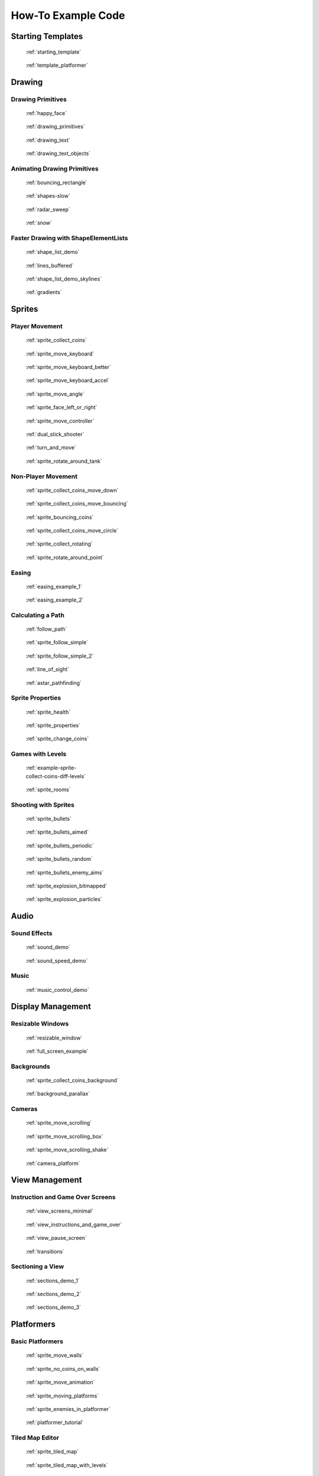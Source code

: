 .. _example-code:

How-To Example Code
===================


Starting Templates
------------------

.. figure:: thumbs/starting_template.png
   :figwidth: 170px
   :target: starting_template.html

   :ref:`starting_template`

.. figure:: thumbs/template_platformer.png
   :figwidth: 170px
   :target: template_platformer.html

   :ref:`template_platformer`

Drawing
-------

Drawing Primitives
^^^^^^^^^^^^^^^^^^

.. figure:: thumbs/happy_face.png
   :figwidth: 170px
   :target: happy_face.html

   :ref:`happy_face`

.. figure:: thumbs/drawing_primitives.png
   :figwidth: 170px
   :target: drawing_primitives.html

   :ref:`drawing_primitives`

.. figure:: thumbs/drawing_text.png
   :figwidth: 170px
   :target: drawing_text.html

   :ref:`drawing_text`

.. figure:: thumbs/drawing_text_objects.png
   :figwidth: 170px
   :target: drawing_text_objects.html

   :ref:`drawing_text_objects`

Animating Drawing Primitives
^^^^^^^^^^^^^^^^^^^^^^^^^^^^

.. figure:: thumbs/bouncing_rectangle.png
   :figwidth: 170px
   :target: bouncing_rectangle.html

   :ref:`bouncing_rectangle`

.. figure:: thumbs/shapes.png
   :figwidth: 170px
   :target: shapes-slow.html

   :ref:`shapes-slow`

.. figure:: thumbs/radar_sweep.png
   :figwidth: 170px
   :target: radar_sweep.html

   :ref:`radar_sweep`

.. figure:: thumbs/snow.png
   :figwidth: 170px
   :target: snow.html

   :ref:`snow`

.. _shape-element-lists:

Faster Drawing with ShapeElementLists
^^^^^^^^^^^^^^^^^^^^^^^^^^^^^^^^^^^^^

.. figure:: thumbs/shape_list_demo.png
   :figwidth: 170px
   :target: shape_list_demo.html

   :ref:`shape_list_demo`

.. figure:: thumbs/lines_buffered.png
   :figwidth: 170px
   :target: lines_buffered.html

   :ref:`lines_buffered`

.. figure:: thumbs/shape_list_demo_skylines.png
   :figwidth: 170px
   :target: shape_list_demo_skylines.html

   :ref:`shape_list_demo_skylines`

.. figure:: thumbs/gradients.png
   :figwidth: 170px
   :target: gradients.html

   :ref:`gradients`


.. _sprite_examples:

Sprites
-------

.. _sprite_player_movement:

Player Movement
^^^^^^^^^^^^^^^

.. figure:: thumbs/sprite_collect_coins.png
   :figwidth: 170px
   :target: sprite_collect_coins.html

   :ref:`sprite_collect_coins`

.. figure:: thumbs/sprite_collect_coins.png
   :figwidth: 170px
   :target: sprite_move_keyboard.html

   :ref:`sprite_move_keyboard`

.. figure:: thumbs/sprite_collect_coins.png
   :figwidth: 170px
   :target: sprite_move_keyboard_better.html

   :ref:`sprite_move_keyboard_better`

.. figure:: thumbs/sprite_collect_coins.png
   :figwidth: 170px
   :target: sprite_move_keyboard_accel.html

   :ref:`sprite_move_keyboard_accel`

.. figure:: thumbs/sprite_move_angle.png
   :figwidth: 170px
   :target: sprite_move_angle.html

   :ref:`sprite_move_angle`

.. figure:: thumbs/sprite_face_left_or_right.png
   :figwidth: 170px
   :target: sprite_face_left_or_right.html

   :ref:`sprite_face_left_or_right`

.. figure:: thumbs/sprite_collect_coins.png
   :figwidth: 170px
   :target: sprite_move_controller.html

   :ref:`sprite_move_controller`

.. figure:: thumbs/dual_stick_shooter.png
   :figwidth: 170px
   :target: dual_stick_shooter.html

   :ref:`dual_stick_shooter`

.. figure:: thumbs/turn_and_move.png
   :figwidth: 170px
   :target: turn_and_move.html

   :ref:`turn_and_move`

.. figure:: thumbs/sprite_rotate_around_tank.png
   :figwidth: 170px
   :target: sprite_rotate_around_tank.html

   :ref:`sprite_rotate_around_tank`

Non-Player Movement
^^^^^^^^^^^^^^^^^^^

.. figure:: thumbs/sprite_collect_coins_move_down.png
   :figwidth: 170px
   :target: sprite_collect_coins_move_down.html

   :ref:`sprite_collect_coins_move_down`

.. figure:: thumbs/sprite_collect_coins_move_bouncing.png
   :figwidth: 170px
   :target: sprite_collect_coins_move_bouncing.html

   :ref:`sprite_collect_coins_move_bouncing`

.. figure:: thumbs/sprite_bouncing_coins.png
   :figwidth: 170px
   :target: sprite_bouncing_coins.html

   :ref:`sprite_bouncing_coins`

.. figure:: thumbs/sprite_collect_coins_move_circle.png
   :figwidth: 170px
   :target: sprite_collect_coins_move_circle.html

   :ref:`sprite_collect_coins_move_circle`

.. figure:: thumbs/sprite_collect_rotating.png
   :figwidth: 170px
   :target: sprite_collect_rotating.html

   :ref:`sprite_collect_rotating`

.. figure:: thumbs/sprite_rotate_around_point.png
   :figwidth: 170px
   :target: sprite_rotate_around_point.html

   :ref:`sprite_rotate_around_point`

Easing
^^^^^^

.. figure:: thumbs/easing_example_1.png
   :figwidth: 170px
   :target: easing_example_1.html

   :ref:`easing_example_1`

.. figure:: thumbs/easing_example_2.png
   :figwidth: 170px
   :target: easing_example_2.html

   :ref:`easing_example_2`

Calculating a Path
^^^^^^^^^^^^^^^^^^

.. figure:: thumbs/follow_path.png
   :figwidth: 170px
   :target: follow_path.html

   :ref:`follow_path`

.. figure:: thumbs/sprite_follow_simple.png
   :figwidth: 170px
   :target: sprite_follow_simple.html

   :ref:`sprite_follow_simple`

.. figure:: thumbs/sprite_follow_simple_2.png
   :figwidth: 170px
   :target: sprite_follow_simple_2.html

   :ref:`sprite_follow_simple_2`

.. figure:: thumbs/line_of_sight.png
   :figwidth: 170px
   :target: line_of_sight.html

   :ref:`line_of_sight`

.. figure:: thumbs/astar_pathfinding.png
   :figwidth: 170px
   :target: astar_pathfinding.html

   :ref:`astar_pathfinding`

Sprite Properties
^^^^^^^^^^^^^^^^^

.. figure:: thumbs/sprite_health.png
   :figwidth: 170px
   :target: sprite_health.html

   :ref:`sprite_health`

.. figure:: thumbs/sprite_properties.png
   :figwidth: 170px
   :target: sprite_properties.html

   :ref:`sprite_properties`

.. figure:: thumbs/sprite_change_coins.png
   :figwidth: 170px
   :target: sprite_change_coins.html

   :ref:`sprite_change_coins`

Games with Levels
^^^^^^^^^^^^^^^^^

.. figure:: thumbs/sprite_collect_coins_diff_levels.gif
   :figwidth: 170px
   :target: example-sprite-collect-coins-diff-levels.html

   :ref:`example-sprite-collect-coins-diff-levels`

.. figure:: thumbs/sprite_rooms.png
   :figwidth: 170px
   :target: sprite_rooms.html

   :ref:`sprite_rooms`

Shooting with Sprites
^^^^^^^^^^^^^^^^^^^^^

.. figure:: thumbs/sprite_bullets.png
   :figwidth: 170px
   :target: sprite_bullets.html

   :ref:`sprite_bullets`

.. figure:: thumbs/sprite_bullets_aimed.png
   :figwidth: 170px
   :target: sprite_bullets_aimed.html

   :ref:`sprite_bullets_aimed`

.. figure:: thumbs/sprite_bullets_periodic.png
   :figwidth: 170px
   :target: sprite_bullets_periodic.html

   :ref:`sprite_bullets_periodic`

.. figure:: thumbs/sprite_bullets_random.png
   :figwidth: 170px
   :target: sprite_bullets_random.html

   :ref:`sprite_bullets_random`

.. figure:: thumbs/sprite_bullets_enemy_aims.png
   :figwidth: 170px
   :target: sprite_bullets_enemy_aims.html

   :ref:`sprite_bullets_enemy_aims`

.. figure:: thumbs/sprite_explosion_bitmapped.png
   :figwidth: 170px
   :target: sprite_explosion_bitmapped.html

   :ref:`sprite_explosion_bitmapped`

.. figure:: thumbs/sprite_explosion_particles.png
   :figwidth: 170px
   :target: sprite_explosion_particles.html

   :ref:`sprite_explosion_particles`

Audio
-----

Sound Effects
^^^^^^^^^^^^^

.. figure:: thumbs/sound_demo.png
   :figwidth: 170px
   :target: sound_demo.html

   :ref:`sound_demo`

.. figure:: thumbs/sound_speed_demo.png
   :figwidth: 170px
   :target: sound_speed_demo.html

   :ref:`sound_speed_demo`

Music
^^^^^

.. figure:: thumbs/music_control_demo.png
   :figwidth: 170px
   :target: music_control_demo.html

   :ref:`music_control_demo`

Display Management
------------------

Resizable Windows
^^^^^^^^^^^^^^^^^

.. figure:: thumbs/resizable_window.png
   :figwidth: 170px
   :target: resizable_window.html

   :ref:`resizable_window`

.. figure:: thumbs/full_screen_example.png
   :figwidth: 170px
   :target: full_screen_example.html

   :ref:`full_screen_example`

Backgrounds
^^^^^^^^^^^

.. figure:: thumbs/sprite_collect_coins_background.png
   :figwidth: 170px
   :target: sprite_collect_coins_background.html

   :ref:`sprite_collect_coins_background`

.. figure:: thumbs/background_parallax.png
   :figwidth: 170px
   :target: background_parallax.html

   :ref:`background_parallax`

.. _examples_cameras:

Cameras
^^^^^^^

.. figure:: thumbs/sprite_move_scrolling.png
   :figwidth: 170px
   :target: sprite_move_scrolling.html

   :ref:`sprite_move_scrolling`

.. figure:: thumbs/sprite_move_scrolling_box.png
   :figwidth: 170px
   :target: sprite_move_scrolling_box.html

   :ref:`sprite_move_scrolling_box`

.. figure:: thumbs/sprite_move_scrolling.png
   :figwidth: 170px
   :target: sprite_move_scrolling_shake.html

   :ref:`sprite_move_scrolling_shake`

.. figure:: thumbs/camera_platform.png
   :figwidth: 170px
   :target: camera_platform.html

   :ref:`camera_platform`

View Management
---------------

.. _view_examples:

Instruction and Game Over Screens
^^^^^^^^^^^^^^^^^^^^^^^^^^^^^^^^^

.. figure:: thumbs/view_screens_minimal.png
   :figwidth: 170px
   :target: view_screens_minimal.html

   :ref:`view_screens_minimal`

.. figure:: thumbs/view_instructions_and_game_over.png
   :figwidth: 170px
   :target: view_instructions_and_game_over.html

   :ref:`view_instructions_and_game_over`

.. figure:: thumbs/view_pause_screen.png
   :figwidth: 170px
   :target: view_pause_screen.html

   :ref:`view_pause_screen`

.. figure:: thumbs/view_screens_minimal.png
   :figwidth: 170px
   :target: transitions.html

   :ref:`transitions`

.. _section_examples:

Sectioning a View
^^^^^^^^^^^^^^^^^

.. figure:: thumbs/sections_demo_1.png
   :figwidth: 170px
   :target: sections_demo_1.html

   :ref:`sections_demo_1`

.. figure:: thumbs/sections_demo_2.png
   :figwidth: 170px
   :target: sections_demo_2.html

   :ref:`sections_demo_2`

.. figure:: thumbs/sections_demo_3.png
   :figwidth: 170px
   :target: sections_demo_3.html

   :ref:`sections_demo_3`

Platformers
-----------

Basic Platformers
^^^^^^^^^^^^^^^^^

.. figure:: thumbs/sprite_move_walls.png
   :figwidth: 170px
   :target: sprite_move_walls.html

   :ref:`sprite_move_walls`

.. figure:: thumbs/sprite_no_coins_on_walls.png
   :figwidth: 170px
   :target: sprite_no_coins_on_walls.html

   :ref:`sprite_no_coins_on_walls`

.. figure:: thumbs/sprite_move_animation.gif
   :figwidth: 170px
   :target: sprite_move_animation.html

   :ref:`sprite_move_animation`

.. figure:: thumbs/sprite_moving_platforms.png
   :figwidth: 170px
   :target: sprite_moving_platforms.html

   :ref:`sprite_moving_platforms`

.. figure:: thumbs/sprite_enemies_in_platformer.png
   :figwidth: 170px
   :target: sprite_enemies_in_platformer.html

   :ref:`sprite_enemies_in_platformer`

.. figure:: thumbs/11_animate_character.png
   :figwidth: 170px
   :target: platformer_tutorial.html

   :ref:`platformer_tutorial`

Tiled Map Editor
^^^^^^^^^^^^^^^^

.. figure:: thumbs/sprite_tiled_map.png
   :figwidth: 170px
   :target: sprite_tiled_map.html

   :ref:`sprite_tiled_map`

.. figure:: thumbs/sprite_tiled_map_with_levels.png
   :figwidth: 170px
   :target: sprite_tiled_map_with_levels.html

   :ref:`sprite_tiled_map_with_levels`

Procedural Generation
^^^^^^^^^^^^^^^^^^^^^

.. figure:: thumbs/maze_recursive.png
   :figwidth: 170px
   :target: maze_recursive.html

   :ref:`maze_recursive`

.. figure:: thumbs/maze_depth_first.png
   :figwidth: 170px
   :target: maze_depth_first.html

   :ref:`maze_depth_first`

.. figure:: thumbs/procedural_caves_cellular.png
   :figwidth: 170px
   :target: procedural_caves_cellular.html

   :ref:`procedural_caves_cellular`

.. figure:: thumbs/procedural_caves_bsp.png
   :figwidth: 170px
   :target: procedural_caves_bsp.html

   :ref:`procedural_caves_bsp`

Graphical User Interface
------------------------

.. figure:: thumbs/gui_flat_button.png
   :figwidth: 170px
   :target: gui_flat_button.html

   :ref:`gui_flat_button`

.. figure:: thumbs/gui_flat_button_styled.png
   :figwidth: 170px
   :target: gui_flat_button_styled.html

   :ref:`gui_flat_button_styled`

.. figure:: thumbs/gui_widgets.png
   :figwidth: 170px
   :target: gui_widgets.html

   :ref:`gui_widgets`

.. figure:: thumbs/gui_ok_messagebox.png
   :figwidth: 170px
   :target: gui_ok_messagebox.html

   :ref:`gui_ok_messagebox`

.. figure:: thumbs/gui_scrollable_text.png
   :figwidth: 170px
   :target: gui_scrollable_text.html

   :ref:`gui_scrollable_text`

.. figure:: thumbs/gui_slider.png
   :figwidth: 170px
   :target: gui_slider.html

   :ref:`gui_slider`

Grid-Based Games
----------------

.. figure:: thumbs/array_backed_grid.png
   :figwidth: 170px
   :target: array_backed_grid.html

   :ref:`array_backed_grid`

.. figure:: thumbs/array_backed_grid.png
   :figwidth: 170px
   :target: array_backed_grid_buffered.html

   :ref:`array_backed_grid_buffered`

.. figure:: thumbs/array_backed_grid.png
   :figwidth: 170px
   :target: array_backed_grid_sprites_1.html

   :ref:`array_backed_grid_sprites_1`

.. figure:: thumbs/array_backed_grid.png
   :figwidth: 170px
   :target: array_backed_grid_sprites_2.html

   :ref:`array_backed_grid_sprites_2`

.. figure:: thumbs/tetris.png
   :figwidth: 170px
   :target: tetris.html

   :ref:`tetris`

.. figure:: thumbs/conway_alpha.png
   :figwidth: 170px
   :target: conway_alpha.html

   :ref:`conway_alpha`

Advanced
--------

Using PyMunk for Physics
^^^^^^^^^^^^^^^^^^^^^^^^

.. figure:: thumbs/pymunk_box_stacks.png
   :figwidth: 170px
   :target: pymunk_box_stacks.html

   :ref:`pymunk_box_stacks`

.. figure:: thumbs/pymunk_pegboard.png
   :figwidth: 170px
   :target: pymunk_pegboard.html

   :ref:`pymunk_pegboard`

.. figure:: thumbs/pymunk_demo_top_down.png
   :figwidth: 170px
   :target: pymunk_demo_top_down.html

   :ref:`pymunk_demo_top_down`

.. figure:: thumbs/pymunk_joint_builder.png
   :figwidth: 170px
   :target: pymunk_joint_builder.html

   :ref:`pymunk_joint_builder`

.. figure:: thumbs/pymunk_platformer.png
   :figwidth: 170px
   :target: pymunk_platformer_tutorial.html

   :ref:`pymunk_platformer_tutorial`

Frame Buffers
^^^^^^^^^^^^^

.. figure:: thumbs/minimap.png
   :figwidth: 170px
   :target: minimap.html

   :ref:`minimap`

.. figure:: thumbs/light_demo.png
   :figwidth: 170px
   :target: light_demo.html

   :ref:`light_demo`

.. figure:: thumbs/transform_feedback.png
   :figwidth: 170px
   :target: transform_feedback.html

   :ref:`transform_feedback`

.. figure:: thumbs/game_of_life_fbo.png
   :figwidth: 170px
   :target: game_of_life_fbo.html

   :ref:`game_of_life_fbo`

.. figure:: thumbs/perspective.png
   :figwidth: 170px
   :target: perspective.html

   :ref:`perspective`

.. _opengl:

OpenGL
^^^^^^

.. figure:: thumbs/normal_mapping.png
   :figwidth: 170px
   :target: normal_mapping.html

   :ref:`normal_mapping`

.. figure:: thumbs/spritelist_interaction_visualize_dist_los.png
   :figwidth: 170px
   :target: spritelist_interaction_visualize_dist_los.html

   :ref:`spritelist_interaction_visualize_dist_los`

.. _concept_games:

Concept Games
-------------

.. figure:: thumbs/asteroid_smasher.png
   :figwidth: 170px
   :target: asteroid_smasher.html

   :ref:`asteroid_smasher`

.. figure:: https://raw.githubusercontent.com/pythonarcade/asteroids/main/screenshot.png
   :figwidth: 170px
   :target: https://github.com/pythonarcade/asteroids

   `Asteroids with Shaders <https://github.com/pythonarcade/asteroids>`_

.. figure:: thumbs/slime_invaders.png
   :figwidth: 170px
   :target: slime_invaders.html

   :ref:`slime_invaders`

.. figure:: thumbs/community-rpg.png
   :figwidth: 170px
   :target: https://github.com/pythonarcade/community-rpg

   `Community RPG <https://github.com/pythonarcade/community-rpg>`_

.. figure:: thumbs/2048.png
   :figwidth: 170px
   :target: https://github.com/pvcraven/2048

   `2048 <https://github.com/pvcraven/2048>`_

.. figure:: thumbs/rogue_like.png
   :figwidth: 170px
   :target: https://github.com/pythonarcade/roguelike

   `Rogue-Like <https://github.com/pythonarcade/roguelike>`_

Odds and Ends
-------------

.. figure:: thumbs/timer.png
   :figwidth: 170px
   :target: timer.html

   :ref:`timer`

.. figure:: thumbs/performance_statistics.png
   :figwidth: 170px
   :target: performance_statistics_example.html

   :ref:`performance_statistics_example`

.. figure:: thumbs/text_loc_example_translated.png
   :figwidth: 170px
   :target: text_loc_example.html

   :ref:`text_loc_example`

Particle System
^^^^^^^^^^^^^^^

.. figure:: thumbs/particle_fireworks.png
   :figwidth: 170px
   :target: particle_fireworks.html

   :ref:`particle_fireworks`

.. figure:: thumbs/particle_systems.png
   :figwidth: 170px
   :target: particle_systems.html

   :ref:`particle_systems`

Tutorials
---------

.. figure:: thumbs/11_animate_character.png
   :figwidth: 170px
   :target: platformer_tutorial.html

   :ref:`platformer_tutorial`

.. figure:: thumbs/solitaire_11.png
   :figwidth: 170px
   :target: solitaire_tutorial.html

   :ref:`solitaire_tutorial`

.. figure:: thumbs/crt_filter.png
   :figwidth: 170px
   :target: crt_filter.html

   :ref:`crt_filter`

.. figure:: thumbs/raycasting_tutorial.png
   :figwidth: 170px
   :target: raycasting_tutorial.html

   :ref:`raycasting_tutorial`

.. figure:: thumbs/pymunk_platformer_tutorial.png
   :figwidth: 170px
   :target: pymunk_platformer_tutorial.html

   :ref:`pymunk_platformer_tutorial`

.. figure:: thumbs/shader_toy_tutorial.png
   :figwidth: 170px
   :target: shader_toy_tutorial_glow.html

   :ref:`shader_toy_tutorial_glow`

Stress Tests
------------

.. figure:: thumbs/stress_test_draw_moving.png
   :figwidth: 170px
   :target: stress_test_draw_moving.html

   :ref:`stress_test_draw_moving`

.. figure:: thumbs/stress_test_collision.png
   :figwidth: 170px
   :target: stress_test_collision.html

   :ref:`stress_test_collision`


